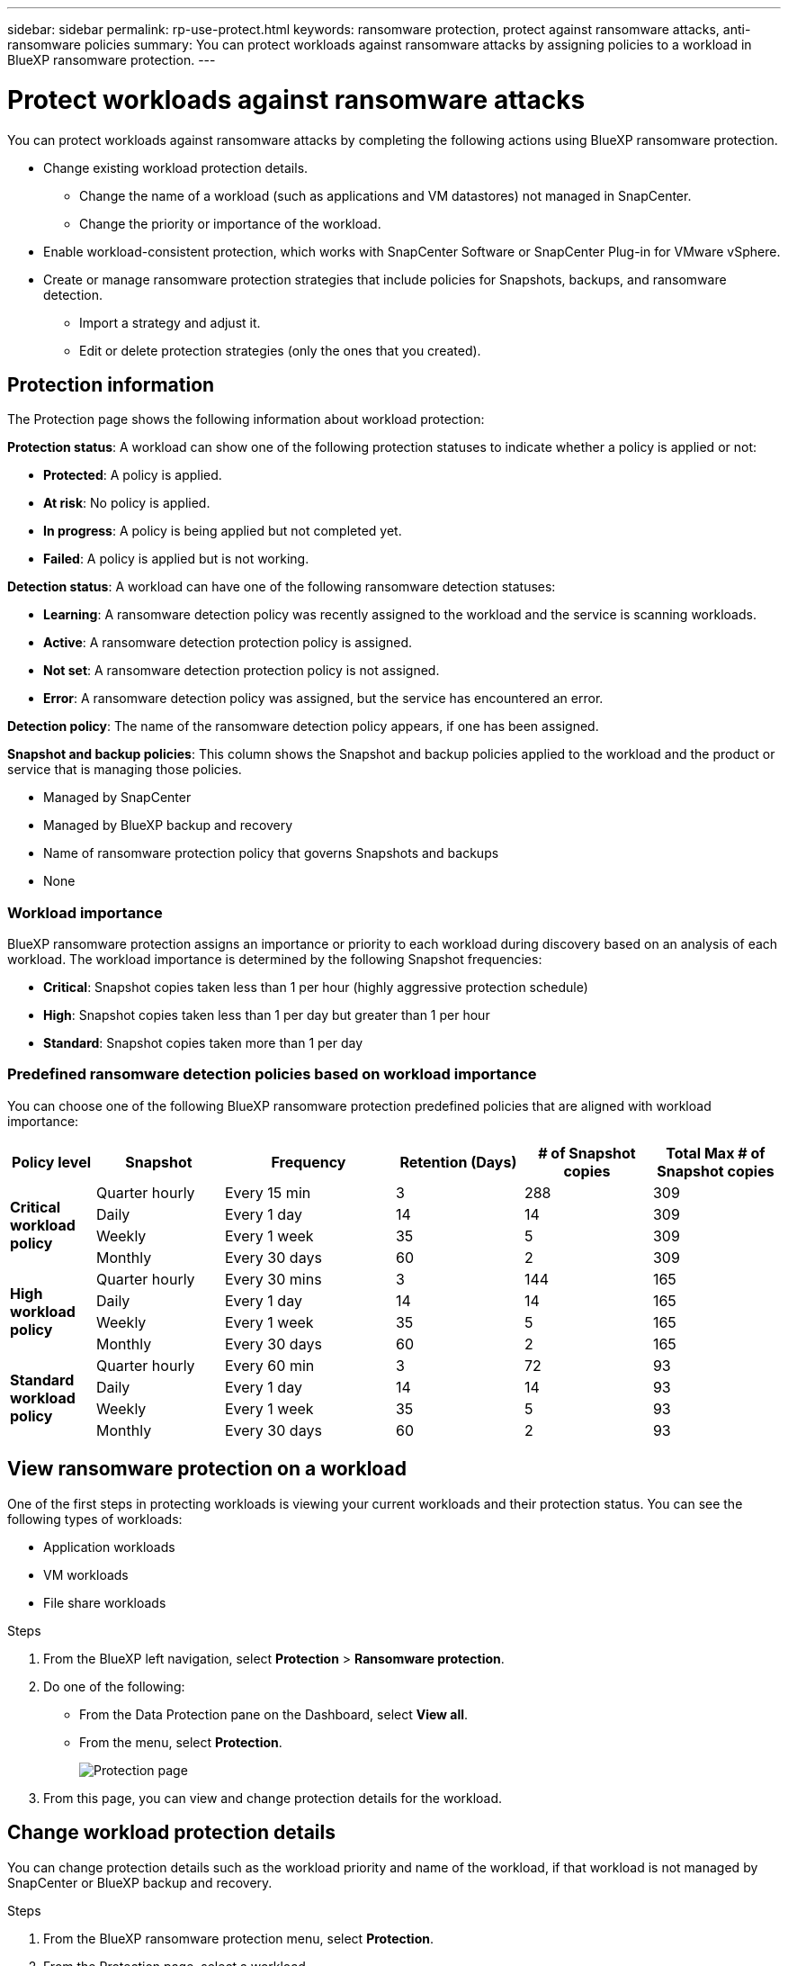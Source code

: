 ---
sidebar: sidebar
permalink: rp-use-protect.html
keywords: ransomware protection, protect against ransomware attacks, anti-ransomware policies
summary: You can protect workloads against ransomware attacks by assigning policies to a workload in BlueXP ransomware protection.
---

= Protect workloads against ransomware attacks
:hardbreaks:
:icons: font
:imagesdir: ./media

[.lead]
You can protect workloads against ransomware attacks by completing the following actions using BlueXP ransomware protection. 

* Change existing workload protection details. 
** Change the name of a workload (such as applications and VM datastores) not managed in SnapCenter.
** Change the priority or importance of the workload. 
* Enable workload-consistent protection, which works with SnapCenter Software or SnapCenter Plug-in for VMware vSphere.
* Create or manage ransomware protection strategies that include policies for Snapshots, backups, and ransomware detection.
** Import a strategy and adjust it. 
** Edit or delete protection strategies (only the ones that you created).



== Protection information 

The Protection page shows the following information about workload protection: 

*Protection status*: A workload can show one of the following protection statuses to indicate whether a policy is applied or not: 

* *Protected*: A policy is applied. 
* *At risk*: No policy is applied. 
* *In progress*: A policy is being applied but not completed yet. 
* *Failed*: A policy is applied but is not working. 

//*Protection health*: A workload can have one of the following protection health statuses: 

//* *Healthy*: The workload has protection enabled and backups and Snapshot copies have been completed. 
//* *In progress*: Backups or Snapshot copies are in progress. 
//* *Failed*: Backups or Snapshot copies have not completed successfully. 
//* *N/A*: Protection is not enabled or sufficient on the workload. 

*Detection status*: A workload can have one of the following ransomware detection statuses: 

* *Learning*: A ransomware detection policy was recently assigned to the workload and the service is scanning workloads. 
* *Active*: A ransomware detection protection policy is assigned. 
* *Not set*: A ransomware detection protection policy is not assigned. 
* *Error*: A ransomware detection policy was assigned, but the service has encountered an error. 

*Detection policy*: The name of the ransomware detection policy appears, if one has been assigned. 

*Snapshot and backup policies*: This column shows the Snapshot and backup policies applied to the workload and the product or service that is managing those policies.  

* Managed by SnapCenter
* Managed by BlueXP backup and recovery
* Name of ransomware protection policy that governs Snapshots and backups
* None

=== Workload importance

BlueXP ransomware protection assigns an importance or priority to each workload during discovery based on an analysis of each workload. The workload importance is determined by the following Snapshot frequencies: 

* *Critical*: Snapshot copies taken less than 1 per hour (highly aggressive protection schedule)
* *High*: Snapshot copies taken less than 1 per day but greater than 1 per hour
* *Standard*: Snapshot copies taken more than 1 per day 

=== Predefined ransomware detection policies based on workload importance

You can choose one of the following BlueXP ransomware protection  predefined policies that are aligned with workload importance: 


[cols=6*,options="header",cols="10,15a,20,15,15,15" width="100%"]
|===
| Policy level
| Snapshot
| Frequency
| Retention (Days)
| # of Snapshot copies
| Total Max # of Snapshot copies


.4+| *Critical workload policy* | Quarter hourly | Every 15 min | 3 | 288 | 309 
 | Daily  | Every 1 day | 14 | 14 | 309 
 | Weekly | Every 1 week | 35 | 5 | 309 
 | Monthly | Every 30 days | 60 | 2 | 309 

.4+| *High workload policy* | Quarter hourly | Every 30 mins | 3 | 144 | 165 
 | Daily | Every 1 day | 14 | 14 | 165 
 | Weekly | Every 1 week | 35 | 5 | 165 
 | Monthly | Every 30 days | 60 | 2 | 165 


.4+| *Standard workload policy* | Quarter hourly | Every 60 min | 3| 72 | 93 
 | Daily | Every 1 day | 14 | 14 | 93  
 | Weekly | Every 1 week | 35 | 5  | 93 
 | Monthly | Every 30 days | 60 | 2 | 93 


|===



== View ransomware protection on a workload

One of the first steps in protecting workloads is viewing your current workloads and their protection status. You can see the following types of workloads: 

* Application workloads 
* VM workloads
* File share workloads


.Steps 

. From the BlueXP left navigation, select *Protection* > *Ransomware protection*. 

. Do one of the following: 
+
* From the Data Protection pane on the Dashboard, select *View all*. 
* From the menu, select *Protection*.
+
image:screen-protection-sc-columns.png[Protection page]
. From this page, you can view and change protection details for the workload.

//. To see file share workloads, select the *File share workloads* tab. 
// * To see application workloads, select the *Application workloads* tab. 

== Change workload protection details

You can change protection details such as the workload priority and name of the workload, if that workload is not managed by SnapCenter or BlueXP backup and recovery. 

.Steps 

. From the BlueXP ransomware protection menu, select *Protection*.
. From the Protection page, select a workload. 
+
image:screen-protection-details.png[Workload details from the Protection page]
+
From the workload details page, you can assign a policy to a workload, change a workload name or priority, view alerts, view backup destinations, and view recovery information.

. To change the name of a workload, click the *Pencil* image:button_pencil.png[Pencil] icon next to the workload name and change the name. 

. To change the importance of the workload from the assigned priority, click the *Pencil* image:button_pencil.png[Pencil] icon next to the workload priority and change it. 

. To view the policy associated with the workload, in the Protection pane of the Workload details page, click *View policy*. 

. To view workload backup destinations, in the Protection pane of the Workload details page, click the *View backup destination*.
+
A list of configured backup destinations appears. 
For details, see link:rp-use-settings.html[Configure protection settings].

== Enable application- or VM-consistent protection with SnapCenter

Enabling application- or VM-consistent protection helps you protect your application or VM workloads in a consistent manner, achieving a quiescent and consistent state to avoid potential data loss later if recovery is needed. 

This process initiates installing SnapCenter Software for applications or SnapCenter Plug-in for VMware vSphere for VMs. 

After you enable workload-consistent protection, you can manage protection strategies in BlueXP ransomware protection. The protection strategy includes the Snapshot and Backup policies managed elsewhere along with a ransomware detection policy managed in BlueXP ransomware protection. 

To learn about SnapCenter, refer to the following information:  

* https://docs.netapp.com/us-en/snapcenter/index.html[SnapCenter Software^]
* https://docs.netapp.com/us-en/sc-plugin-vmware-vsphere/index.html[SnapCenter Plug-in for VMware vSphere^]

.Steps 

. From the BlueXP ransomware protection menu, select *Protection*.
. From the Protection page, select a workload. 
+
image:screen-protection-sc-columns.png[Protection page]

. On the Protection page, select the *Actions* image:screenshot_horizontal_more_button.gif[Actions button] option, and in the drop-down menu, select *Enable workload-consistent protection* to enable SnapCenter. 
+ 
TIP: If you chose a VM-based workload, the link to install SnapCenter Plug-in for VMware vSphere appears instead of "Install SnapCenter."
+
image:screen-protection-enable-sc.png[Enable workload-consistent protection page]

. In the Workload location field, select *Copy* to copy the workload location to the clipboard for use in the SnapCenter installation. Scroll down to see the remainder of the workload details. 

. Select *Install SnapCenter*. 
+
* If you selected an application-based workload, the SnapCenter Software information appears. 
* If you selected a VM-based workload, the SnapCenter Plug-in for VMware vSphere information appears. 

. Follow the information to install SnapCenter. 

. Return to BlueXP ransomware protection. Select *Protection* to view the Protection page. 

. Review details in the Snapshot and backup policies column on the Protection page to see that the policies are managed elsewhere. 

== Create a ransomware protection strategy (if you have no Snapshot or Backup policies)

If Snapshot or Backup policies do not exist on the workload, you can create a ransomware protection strategy, which can include the following policies: 

* Snapshot policy 
* Backup policy 
* Ransomware detection policy

With BlueXP ransomware protection, you can assign a ransomware protection strategy to workloads having policies that are managed by these other products and services: 

* BlueXP backup and recovery manages policies governing Snapshots, replications to secondary storage, and backups to object storage. 

* SnapCenter Software manages application-consistent Snapshots and backup protection policies. 

* SnapCenter Plug-in for VMware vSphere manages VM-consistent protection policies. 

.Steps to create a ransomware protection strategy 

. From the BlueXP ransomware protection menu, select *Protection*.
+
image:screen-protection-sc-columns.png[Protection page]

. From the Protection page, select *Manage ransomware protection strategies*. 
+
image:screen-protection-strategy-manage.png[Manage strategy page]


. From the Ransomware protection strategies page, select *Add*. 
+
image:screen-protection-strategy-add.png[Add strategy page showing the Snapshot section]

. Enter a new strategy name, or enter an existing name to copy it. If you enter an existing name, choose which one to copy and select *Copy*.
+
NOTE: If you choose to copy and modify an existing strategy, the service appends "_copy" to the original name. You should change the name and at least one setting to make it unique. 

. For each item, select the *Down arrow*. 

* *Detection policy*: 
** *Policy*: Choose one of the predesigned detection policies. 
** *Primary detection*: Enable ransomware detection to have the service detect potential ransomware attacks. 
** *Block file extensions*: Enable this to have the service block known suspicious file extensions. The service takes automated Snapshot copies when Primary detection is enabled. 
+
If you want to change the blocked file extensions, edit them in System Manager. 

* *Snapshot policy*: 
** *Snapshot policy name*: Enter a name for the Snapshot policy. 
** *Snapshot locking*: *(AVAILABLE MAY 31, so hide this for MAY 15).* Enable this to lock the Snapshot copies on primary storage so that they cannot be modified or deleted for a certain period of time even if a ransomware attack manages its way to the backup storage destination. This is also called _immutable storage_. 
+
Snapshot copy locking is available with ONTAP 9.13.1 and later. To learn more about SnapLock, refer to https://docs.netapp.com/us-en/ontap/snaplock/index.html[SnapLock in ONTAP^].
** *Snapshot schedules*: Choose schedule options, the number of Snapshot copies to keep, and select to enable the schedule. 


+
image:screen-protection-strategy-add-backups.png[Add strategy page showing the Backup section]
* *Backup policy*: 
** *Backup policy name*: Enter a new or existing name. 
** *Backup locking*: Choose this to prevent backups on secondary storage from being modified or deleted for a certain period of time. This is also called _immutable storage_. 

** *Backup schedules*: Choose schedule options for secondary storage and enable the schedule. 


. Select *Add*. 

== Add a detection policy to workloads that already have Snapshot and Backup policies

With BlueXP ransomware protection, you can assign a ransomware detection policy to workloads that already have Snapshot and Backup policies, which are managed in other NetApp products or services. The detection policy will not change the policies managed in other products. 

Other services, such as BlueXP backup and recovery and SnapCenter, use the following types of policies to govern workloads: 

* Policies governing Snapshots
* Policies governing replication to secondary storage
* Policies governing backups to object storage


.Steps

. From the BlueXP ransomware protection menu, select *Protection*.
+
image:screen-protection-sc-columns.png[Protection page]
. From the Protection page, select a workload, and select the *Actions* image:screenshot_horizontal_more_button.gif[Actions horizontal button] icon and select *Edit protection*. 
#*OR DO YOU click PROTECT instead of Actions icon???*#

+
The Protect page shows the policies managed by SnapCenter Software, SnapCenter for VMware vSphere, and BlueXP backup and recovery. 

+ 
The following example shows policies managed by SnapCenter: 
+
image:screen-protect-sc-policies.png[Protect page showing SnapCenter policies]

+
The following example shows policies managed by BlueXP backup and recovery: 
+
image:screen-protect-br-policies.png[Protect page showing BlueXP backup and recovery policies]

. To see details of the policies managed elsewhere, click the *Down arrow*. 

. To apply a detection policy in addition to the Snapshot and backup policies managed elsewhere, select the Detection policy. 

. Select *Protect*. 

. On the Protection page, review the Detection policy column to see the Detection policy assigned. Also, the Snapshot and Backup policies column shows the name of the product or service managing the policies. 



== Manage ransomware detection policies

You can edit or delete a ransomware detection policy. 
#*CAN YOU EDIT or DELETE a detection policy or a RP strategy?)*#



=== Edit a detection policy 

You can change the details of a policy only when the policy is not associated with a workload.

.Steps 


. From the BlueXP ransomware protection menu, select *Protection*.

. From the Protection page, select *Manage policies*. 

. In the Manage policies page, select the *Actions* image:screenshot_horizontal_more_button.gif[Actions button] option for the policy you want to change.

. From the Actions menu, select *Edit policy*. 

. Change the details. 

. Select *Save* to finish the change. 

=== Delete a detection policy

You can delete a protection policy that is not currently associated with any workloads. 

.Steps 

. From the BlueXP ransomware protection menu, select *Protection*.

. From the Protection page, select *Manage policies*. 

. In the Manage policies page, select the *Actions* image:screenshot_horizontal_more_button.gif[Actions button] option for the policy you want to delete.

. From the Actions menu, select *Delete policy*. 


